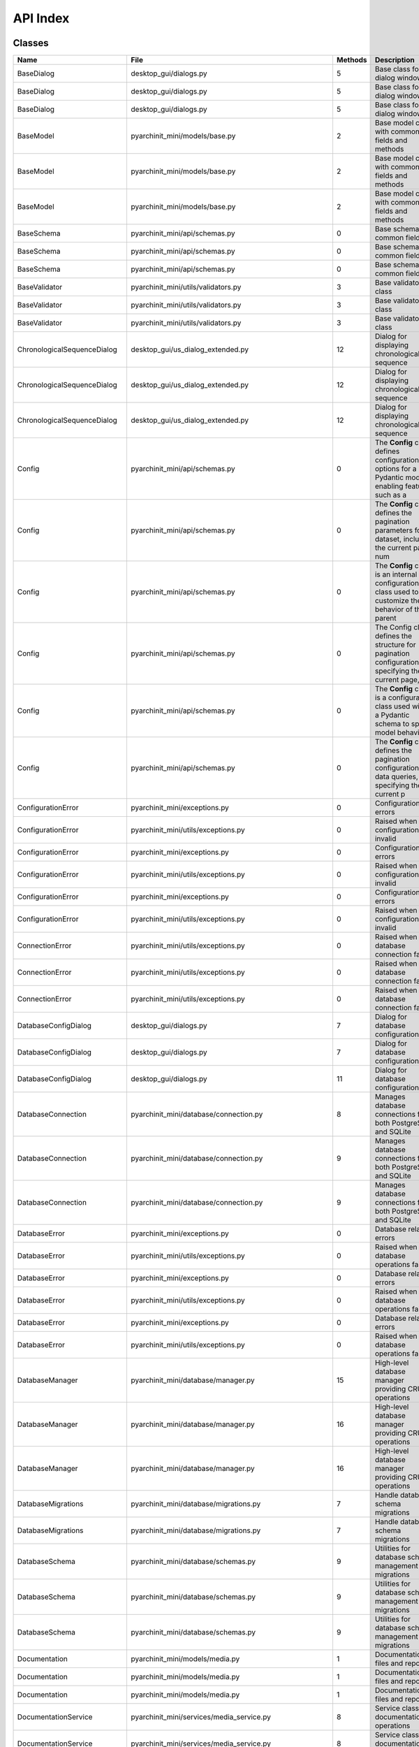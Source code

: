 API Index
=========

Classes
-------

.. list-table::
   :header-rows: 1
   :widths: 25 30 15 30

   * - Name
     - File
     - Methods
     - Description
   * - BaseDialog
     - desktop_gui/dialogs.py
     - 5
     - Base class for dialog windows
   * - BaseDialog
     - desktop_gui/dialogs.py
     - 5
     - Base class for dialog windows
   * - BaseDialog
     - desktop_gui/dialogs.py
     - 5
     - Base class for dialog windows
   * - BaseModel
     - pyarchinit_mini/models/base.py
     - 2
     - Base model class with common fields and methods
   * - BaseModel
     - pyarchinit_mini/models/base.py
     - 2
     - Base model class with common fields and methods
   * - BaseModel
     - pyarchinit_mini/models/base.py
     - 2
     - Base model class with common fields and methods
   * - BaseSchema
     - pyarchinit_mini/api/schemas.py
     - 0
     - Base schema with common fields
   * - BaseSchema
     - pyarchinit_mini/api/schemas.py
     - 0
     - Base schema with common fields
   * - BaseSchema
     - pyarchinit_mini/api/schemas.py
     - 0
     - Base schema with common fields
   * - BaseValidator
     - pyarchinit_mini/utils/validators.py
     - 3
     - Base validator class
   * - BaseValidator
     - pyarchinit_mini/utils/validators.py
     - 3
     - Base validator class
   * - BaseValidator
     - pyarchinit_mini/utils/validators.py
     - 3
     - Base validator class
   * - ChronologicalSequenceDialog
     - desktop_gui/us_dialog_extended.py
     - 12
     - Dialog for displaying chronological sequence
   * - ChronologicalSequenceDialog
     - desktop_gui/us_dialog_extended.py
     - 12
     - Dialog for displaying chronological sequence
   * - ChronologicalSequenceDialog
     - desktop_gui/us_dialog_extended.py
     - 12
     - Dialog for displaying chronological sequence
   * - Config
     - pyarchinit_mini/api/schemas.py
     - 0
     - The **Config** class defines configuration options for a Pydantic model, enabling features such as a
   * - Config
     - pyarchinit_mini/api/schemas.py
     - 0
     - The **Config** class defines the pagination parameters for a dataset, including the current page num
   * - Config
     - pyarchinit_mini/api/schemas.py
     - 0
     - The **Config** class is an internal configuration class used to customize the behavior of the parent
   * - Config
     - pyarchinit_mini/api/schemas.py
     - 0
     - The Config class defines the structure for pagination configuration, specifying the current page, pa
   * - Config
     - pyarchinit_mini/api/schemas.py
     - 0
     - The **Config** class is a configuration class used within a Pydantic schema to specify model behavio
   * - Config
     - pyarchinit_mini/api/schemas.py
     - 0
     - The **Config** class defines the pagination configuration for data queries, specifying the current p
   * - ConfigurationError
     - pyarchinit_mini/exceptions.py
     - 0
     - Configuration errors
   * - ConfigurationError
     - pyarchinit_mini/utils/exceptions.py
     - 0
     - Raised when configuration is invalid
   * - ConfigurationError
     - pyarchinit_mini/exceptions.py
     - 0
     - Configuration errors
   * - ConfigurationError
     - pyarchinit_mini/utils/exceptions.py
     - 0
     - Raised when configuration is invalid
   * - ConfigurationError
     - pyarchinit_mini/exceptions.py
     - 0
     - Configuration errors
   * - ConfigurationError
     - pyarchinit_mini/utils/exceptions.py
     - 0
     - Raised when configuration is invalid
   * - ConnectionError
     - pyarchinit_mini/utils/exceptions.py
     - 0
     - Raised when database connection fails
   * - ConnectionError
     - pyarchinit_mini/utils/exceptions.py
     - 0
     - Raised when database connection fails
   * - ConnectionError
     - pyarchinit_mini/utils/exceptions.py
     - 0
     - Raised when database connection fails
   * - DatabaseConfigDialog
     - desktop_gui/dialogs.py
     - 7
     - Dialog for database configuration
   * - DatabaseConfigDialog
     - desktop_gui/dialogs.py
     - 7
     - Dialog for database configuration
   * - DatabaseConfigDialog
     - desktop_gui/dialogs.py
     - 11
     - Dialog for database configuration
   * - DatabaseConnection
     - pyarchinit_mini/database/connection.py
     - 8
     - Manages database connections for both PostgreSQL and SQLite
   * - DatabaseConnection
     - pyarchinit_mini/database/connection.py
     - 9
     - Manages database connections for both PostgreSQL and SQLite
   * - DatabaseConnection
     - pyarchinit_mini/database/connection.py
     - 9
     - Manages database connections for both PostgreSQL and SQLite
   * - DatabaseError
     - pyarchinit_mini/exceptions.py
     - 0
     - Database related errors
   * - DatabaseError
     - pyarchinit_mini/utils/exceptions.py
     - 0
     - Raised when database operations fail
   * - DatabaseError
     - pyarchinit_mini/exceptions.py
     - 0
     - Database related errors
   * - DatabaseError
     - pyarchinit_mini/utils/exceptions.py
     - 0
     - Raised when database operations fail
   * - DatabaseError
     - pyarchinit_mini/exceptions.py
     - 0
     - Database related errors
   * - DatabaseError
     - pyarchinit_mini/utils/exceptions.py
     - 0
     - Raised when database operations fail
   * - DatabaseManager
     - pyarchinit_mini/database/manager.py
     - 15
     - High-level database manager providing CRUD operations
   * - DatabaseManager
     - pyarchinit_mini/database/manager.py
     - 16
     - High-level database manager providing CRUD operations
   * - DatabaseManager
     - pyarchinit_mini/database/manager.py
     - 16
     - High-level database manager providing CRUD operations
   * - DatabaseMigrations
     - pyarchinit_mini/database/migrations.py
     - 7
     - Handle database schema migrations
   * - DatabaseMigrations
     - pyarchinit_mini/database/migrations.py
     - 7
     - Handle database schema migrations
   * - DatabaseSchema
     - pyarchinit_mini/database/schemas.py
     - 9
     - Utilities for database schema management and migrations
   * - DatabaseSchema
     - pyarchinit_mini/database/schemas.py
     - 9
     - Utilities for database schema management and migrations
   * - DatabaseSchema
     - pyarchinit_mini/database/schemas.py
     - 9
     - Utilities for database schema management and migrations
   * - Documentation
     - pyarchinit_mini/models/media.py
     - 1
     - Documentation files and reports
   * - Documentation
     - pyarchinit_mini/models/media.py
     - 1
     - Documentation files and reports
   * - Documentation
     - pyarchinit_mini/models/media.py
     - 1
     - Documentation files and reports
   * - DocumentationService
     - pyarchinit_mini/services/media_service.py
     - 8
     - Service class for documentation operations
   * - DocumentationService
     - pyarchinit_mini/services/media_service.py
     - 8
     - Service class for documentation operations
   * - DocumentationService
     - pyarchinit_mini/services/media_service.py
     - 8
     - Service class for documentation operations
   * - DuplicateRecordError
     - pyarchinit_mini/utils/exceptions.py
     - 0
     - Raised when trying to create a duplicate record
   * - DuplicateRecordError
     - pyarchinit_mini/utils/exceptions.py
     - 0
     - Raised when trying to create a duplicate record
   * - DuplicateRecordError
     - pyarchinit_mini/utils/exceptions.py
     - 0
     - Raised when trying to create a duplicate record
   * - EnhancedHarrisMatrixVisualizer
     - pyarchinit_mini/harris_matrix/enhanced_visualizer.py
     - 6
     - Enhanced Harris Matrix visualizer using Graphviz for hierarchical orthogonal layout
   * - ExtendedInventarioDialog
     - desktop_gui/inventario_dialog_extended.py
     - 26
     - Extended Inventory Dialog with all fields from PyArchInit plugin
   * - ExtendedInventarioDialog
     - desktop_gui/inventario_dialog_extended.py
     - 26
     - Extended Inventory Dialog with all fields from PyArchInit plugin
   * - ExtendedInventarioDialog
     - desktop_gui/inventario_dialog_extended.py
     - 26
     - Extended Inventory Dialog with all fields from PyArchInit plugin
   * - ExtendedUSDialog
     - desktop_gui/us_dialog_extended.py
     - 36
     - Extended US dialog with multiple tabs for complete archaeological recording
   * - ExtendedUSDialog
     - desktop_gui/us_dialog_extended.py
     - 36
     - Extended US dialog with multiple tabs for complete archaeological recording
   * - ExtendedUSDialog
     - desktop_gui/us_dialog_extended.py
     - 36
     - Extended US dialog with multiple tabs for complete archaeological recording
   * - HarrisMatrix
     - pyarchinit_mini/models/harris_matrix.py
     - 1
     - Harris Matrix relationships between stratigraphic units
   * - HarrisMatrix
     - pyarchinit_mini/models/harris_matrix.py
     - 1
     - Harris Matrix relationships between stratigraphic units
   * - HarrisMatrix
     - pyarchinit_mini/models/harris_matrix.py
     - 1
     - Harris Matrix relationships between stratigraphic units
   * - HarrisMatrixDialog
     - desktop_gui/dialogs.py
     - 7
     - Dialog for generating and viewing Harris Matrix
   * - HarrisMatrixDialog
     - desktop_gui/dialogs.py
     - 7
     - Dialog for generating and viewing Harris Matrix
   * - HarrisMatrixDialog
     - desktop_gui/dialogs.py
     - 16
     - Dialog for generating and viewing Harris Matrix
   * - HarrisMatrixEditor
     - desktop_gui/harris_matrix_editor.py
     - 31
     - Advanced Harris Matrix editor with relationship management and validation
   * - HarrisMatrixEditor
     - desktop_gui/harris_matrix_editor.py
     - 31
     - Advanced Harris Matrix editor with relationship management and validation
   * - HarrisMatrixEditor
     - desktop_gui/harris_matrix_editor.py
     - 31
     - Advanced Harris Matrix editor with relationship management and validation
   * - HarrisMatrixGenerator
     - pyarchinit_mini/harris_matrix/matrix_generator.py
     - 5
     - Generates Harris Matrix from stratigraphic relationships
   * - HarrisMatrixGenerator
     - pyarchinit_mini/harris_matrix/matrix_generator.py
     - 5
     - Generates Harris Matrix from stratigraphic relationships
   * - HarrisMatrixGenerator
     - pyarchinit_mini/harris_matrix/matrix_generator.py
     - 5
     - Generates Harris Matrix from stratigraphic relationships
   * - InventarioBase
     - pyarchinit_mini/api/schemas.py
     - 1
     - Base inventory schema
   * - InventarioBase
     - pyarchinit_mini/api/schemas.py
     - 1
     - Base inventory schema
   * - InventarioBase
     - pyarchinit_mini/api/schemas.py
     - 1
     - Base inventory schema
   * - InventarioCreate
     - pyarchinit_mini/api/schemas.py
     - 0
     - Schema for creating inventory item
   * - InventarioCreate
     - pyarchinit_mini/api/schemas.py
     - 0
     - Schema for creating inventory item
   * - InventarioCreate
     - pyarchinit_mini/api/schemas.py
     - 0
     - Schema for creating inventory item
   * - InventarioDTO
     - pyarchinit_mini/dto/inventario_dto.py
     - 3
     - Data Transfer Object for Inventario (Material Inventory) data
   * - InventarioDTO
     - pyarchinit_mini/dto/inventario_dto.py
     - 3
     - Data Transfer Object for Inventario (Material Inventory) data
   * - InventarioDTO
     - pyarchinit_mini/dto/inventario_dto.py
     - 3
     - Data Transfer Object for Inventario (Material Inventory) data
   * - InventarioDialog
     - desktop_gui/dialogs.py
     - 4
     - Dialog for creating/editing inventory items
   * - InventarioDialog
     - desktop_gui/dialogs.py
     - 4
     - Dialog for creating/editing inventory items
   * - InventarioDialog
     - desktop_gui/dialogs.py
     - 4
     - Dialog for creating/editing inventory items
   * - InventarioForm
     - web_interface/app.py
     - 0
     - The `InventarioForm` class defines a structured web form for recording and managing inventory data o
   * - InventarioForm
     - web_interface/app.py
     - 0
     - The `InventarioForm` class defines a web form for managing archaeological inventory records using Fl
   * - InventarioForm
     - web_interface/app.py
     - 0
     - The `InventarioForm` class defines a Flask-WTF form for recording and managing archaeological invent
   * - InventarioMateriali
     - pyarchinit_mini/models/inventario_materiali.py
     - 3
     - Material inventory model
   * - InventarioMateriali
     - pyarchinit_mini/models/inventario_materiali.py
     - 3
     - Material inventory model
   * - InventarioMateriali
     - pyarchinit_mini/models/inventario_materiali.py
     - 3
     - Material inventory model
   * - InventarioResponse
     - pyarchinit_mini/api/schemas.py
     - 0
     - Schema for inventory response
   * - InventarioResponse
     - pyarchinit_mini/api/schemas.py
     - 0
     - Schema for inventory response
   * - InventarioResponse
     - pyarchinit_mini/api/schemas.py
     - 0
     - Schema for inventory response
   * - InventarioService
     - pyarchinit_mini/services/inventario_service.py
     - 14
     - Service class for inventory operations
   * - InventarioService
     - pyarchinit_mini/services/inventario_service.py
     - 16
     - Service class for inventory operations
   * - InventarioService
     - pyarchinit_mini/services/inventario_service.py
     - 16
     - Service class for inventory operations
   * - InventarioUpdate
     - pyarchinit_mini/api/schemas.py
     - 0
     - Schema for updating inventory item
   * - InventarioUpdate
     - pyarchinit_mini/api/schemas.py
     - 0
     - Schema for updating inventory item
   * - InventarioUpdate
     - pyarchinit_mini/api/schemas.py
     - 0
     - Schema for updating inventory item
   * - InventarioValidator
     - pyarchinit_mini/utils/validators.py
     - 1
     - Validator for Inventario Materiali model data
   * - InventarioValidator
     - pyarchinit_mini/utils/validators.py
     - 1
     - Validator for Inventario Materiali model data
   * - InventarioValidator
     - pyarchinit_mini/utils/validators.py
     - 1
     - Validator for Inventario Materiali model data
   * - MatrixVisualizer
     - pyarchinit_mini/harris_matrix/matrix_visualizer.py
     - 5
     - Visualizes Harris Matrix using different rendering methods
   * - MatrixVisualizer
     - pyarchinit_mini/harris_matrix/matrix_visualizer.py
     - 5
     - Visualizes Harris Matrix using different rendering methods
   * - MatrixVisualizer
     - pyarchinit_mini/harris_matrix/matrix_visualizer.py
     - 5
     - Visualizes Harris Matrix using different rendering methods
   * - Media
     - pyarchinit_mini/models/media.py
     - 3
     - Media files (images, documents, videos) linked to archaeological records
   * - Media
     - pyarchinit_mini/models/media.py
     - 3
     - Media files (images, documents, videos) linked to archaeological records
   * - Media
     - pyarchinit_mini/models/media.py
     - 3
     - Media files (images, documents, videos) linked to archaeological records
   * - MediaHandler
     - pyarchinit_mini/media_manager/media_handler.py
     - 7
     - Handles media file operations, storage, and organization
   * - MediaHandler
     - pyarchinit_mini/media_manager/media_handler.py
     - 7
     - Handles media file operations, storage, and organization
   * - MediaHandler
     - pyarchinit_mini/media_manager/media_handler.py
     - 7
     - Handles media file operations, storage, and organization
   * - MediaManagerDialog
     - desktop_gui/dialogs.py
     - 4
     - Dialog for media management
   * - MediaManagerDialog
     - desktop_gui/dialogs.py
     - 4
     - Dialog for media management
   * - MediaManagerDialog
     - desktop_gui/dialogs.py
     - 4
     - Dialog for media management
   * - MediaService
     - pyarchinit_mini/services/media_service.py
     - 17
     - Service class for media operations
   * - MediaService
     - pyarchinit_mini/services/media_service.py
     - 17
     - Service class for media operations
   * - MediaService
     - pyarchinit_mini/services/media_service.py
     - 17
     - Service class for media operations
   * - MediaThumb
     - pyarchinit_mini/models/media.py
     - 1
     - Thumbnails for media files
   * - MediaThumb
     - pyarchinit_mini/models/media.py
     - 1
     - Thumbnails for media files
   * - MediaThumb
     - pyarchinit_mini/models/media.py
     - 1
     - Thumbnails for media files
   * - MediaUploadForm
     - web_interface/app.py
     - 0
     - The `MediaUploadForm` class is a Flask-WTF form designed for uploading media files and associating t
   * - MediaUploadForm
     - web_interface/app.py
     - 0
     - The `MediaUploadForm` class is a Flask-WTF form designed to facilitate the upload of media files ass
   * - MediaUploadForm
     - web_interface/app.py
     - 0
     - The `MediaUploadForm` class defines a Flask-WTF form used for uploading media files associated with 
   * - PDFExportDialog
     - desktop_gui/dialogs.py
     - 4
     - Dialog for PDF export
   * - PDFExportDialog
     - desktop_gui/dialogs.py
     - 4
     - Dialog for PDF export
   * - PDFExportDialog
     - desktop_gui/dialogs.py
     - 4
     - Dialog for PDF export
   * - PDFGenerator
     - pyarchinit_mini/pdf_export/pdf_generator.py
     - 3
     - Generate PDF reports for archaeological data
   * - PDFGenerator
     - pyarchinit_mini/pdf_export/pdf_generator.py
     - 5
     - Generate PDF reports for archaeological data
   * - PDFGenerator
     - pyarchinit_mini/pdf_export/pdf_generator.py
     - 5
     - Generate PDF reports for archaeological data
   * - PaginatedResponse
     - pyarchinit_mini/api/schemas.py
     - 0
     - Paginated response wrapper
   * - PaginatedResponse
     - pyarchinit_mini/api/schemas.py
     - 0
     - Paginated response wrapper
   * - PaginatedResponse
     - pyarchinit_mini/api/schemas.py
     - 0
     - Paginated response wrapper
   * - PaginationParams
     - pyarchinit_mini/api/schemas.py
     - 0
     - Pagination parameters
   * - PaginationParams
     - pyarchinit_mini/api/schemas.py
     - 0
     - Pagination parameters
   * - PaginationParams
     - pyarchinit_mini/api/schemas.py
     - 0
     - Pagination parameters
   * - Period
     - pyarchinit_mini/models/harris_matrix.py
     - 1
     - Archaeological periods and phases
   * - Period
     - pyarchinit_mini/models/harris_matrix.py
     - 1
     - Archaeological periods and phases
   * - Period
     - pyarchinit_mini/models/harris_matrix.py
     - 1
     - Archaeological periods and phases
   * - PeriodizationDialog
     - desktop_gui/us_dialog_extended.py
     - 8
     - Dialog for detailed periodization management
   * - PeriodizationDialog
     - desktop_gui/us_dialog_extended.py
     - 8
     - Dialog for detailed periodization management
   * - PeriodizationDialog
     - desktop_gui/us_dialog_extended.py
     - 8
     - Dialog for detailed periodization management
   * - Periodizzazione
     - pyarchinit_mini/models/harris_matrix.py
     - 2
     - Periodization assignments for archaeological contexts
   * - Periodizzazione
     - pyarchinit_mini/models/harris_matrix.py
     - 2
     - Periodization assignments for archaeological contexts
   * - Periodizzazione
     - pyarchinit_mini/models/harris_matrix.py
     - 2
     - Periodization assignments for archaeological contexts
   * - PeriodizzazioneService
     - pyarchinit_mini/services/periodizzazione_service.py
     - 20
     - Service class for periodization operations
   * - PeriodizzazioneService
     - pyarchinit_mini/services/periodizzazione_service.py
     - 20
     - Service class for periodization operations
   * - PeriodizzazioneService
     - pyarchinit_mini/services/periodizzazione_service.py
     - 20
     - Service class for periodization operations
   * - PermissionError
     - pyarchinit_mini/utils/exceptions.py
     - 0
     - Raised when user lacks required permissions
   * - PermissionError
     - pyarchinit_mini/utils/exceptions.py
     - 0
     - Raised when user lacks required permissions
   * - PermissionError
     - pyarchinit_mini/utils/exceptions.py
     - 0
     - Raised when user lacks required permissions
   * - PostgreSQLInstaller
     - pyarchinit_mini/database/postgres_installer.py
     - 9
     - Manages PostgreSQL installation on different platforms
   * - PostgreSQLInstaller
     - pyarchinit_mini/database/postgres_installer.py
     - 9
     - Manages PostgreSQL installation on different platforms
   * - PostgreSQLInstaller
     - pyarchinit_mini/database/postgres_installer.py
     - 9
     - Manages PostgreSQL installation on different platforms
   * - PostgreSQLInstallerDialog
     - desktop_gui/postgres_installer_dialog.py
     - 11
     - Dialog for PostgreSQL installation and setup
   * - PostgreSQLInstallerDialog
     - desktop_gui/postgres_installer_dialog.py
     - 11
     - Dialog for PostgreSQL installation and setup
   * - PostgreSQLInstallerDialog
     - desktop_gui/postgres_installer_dialog.py
     - 11
     - Dialog for PostgreSQL installation and setup
   * - PyArchInitCLI
     - cli_interface/cli_app.py
     - 14
     - Interactive CLI for PyArchInit-Mini
   * - PyArchInitCLI
     - cli_interface/cli_app.py
     - 14
     - Interactive CLI for PyArchInit-Mini
   * - PyArchInitCLI
     - cli_interface/cli_app.py
     - 14
     - Interactive CLI for PyArchInit-Mini
   * - PyArchInitError
     - pyarchinit_mini/exceptions.py
     - 0
     - Base exception for PyArchInit-Mini
   * - PyArchInitError
     - pyarchinit_mini/exceptions.py
     - 0
     - Base exception for PyArchInit-Mini
   * - PyArchInitError
     - pyarchinit_mini/exceptions.py
     - 0
     - Base exception for PyArchInit-Mini
   * - PyArchInitGUI
     - desktop_gui/main_window.py
     - 49
     - Main GUI application for PyArchInit-Mini
   * - PyArchInitGUI
     - desktop_gui/main_window.py
     - 49
     - Main GUI application for PyArchInit-Mini
   * - PyArchInitGUI
     - desktop_gui/main_window.py
     - 53
     - Main GUI application for PyArchInit-Mini
   * - PyArchInitInventoryTemplate
     - pyarchinit_mini/pdf_export/pyarchinit_inventory_template.py
     - 4
     - Authentic PyArchInit inventory template following the original design
   * - PyArchInitMatrixVisualizer
     - pyarchinit_mini/harris_matrix/pyarchinit_visualizer.py
     - 3
     - Harris Matrix visualizer that replicates PyArchInit plugin behavior
   * - PyArchInitMiniError
     - pyarchinit_mini/utils/exceptions.py
     - 0
     - Base exception class for PyArchInit-Mini
   * - PyArchInitMiniError
     - pyarchinit_mini/utils/exceptions.py
     - 0
     - Base exception class for PyArchInit-Mini
   * - PyArchInitMiniError
     - pyarchinit_mini/utils/exceptions.py
     - 0
     - Base exception class for PyArchInit-Mini
   * - RecordNotFoundError
     - pyarchinit_mini/utils/exceptions.py
     - 0
     - Raised when a requested record is not found
   * - RecordNotFoundError
     - pyarchinit_mini/database/manager.py
     - 0
     - Record not found error
   * - RecordNotFoundError
     - pyarchinit_mini/utils/exceptions.py
     - 0
     - Raised when a requested record is not found
   * - RecordNotFoundError
     - pyarchinit_mini/database/manager.py
     - 0
     - Record not found error
   * - RecordNotFoundError
     - pyarchinit_mini/utils/exceptions.py
     - 0
     - Raised when a requested record is not found
   * - RelationshipDialog
     - desktop_gui/us_dialog_extended.py
     - 4
     - Simple dialog for adding stratigraphic relationships
   * - RelationshipDialog
     - desktop_gui/us_dialog_extended.py
     - 4
     - Simple dialog for adding stratigraphic relationships
   * - RelationshipDialog
     - desktop_gui/us_dialog_extended.py
     - 4
     - Simple dialog for adding stratigraphic relationships
   * - SampleDataGenerator
     - scripts/populate_sample_data.py
     - 9
     - Generator for archaeological sample data
   * - SampleDataGenerator
     - scripts/populate_sample_data.py
     - 9
     - Generator for archaeological sample data
   * - ServiceError
     - pyarchinit_mini/exceptions.py
     - 0
     - Service layer errors
   * - ServiceError
     - pyarchinit_mini/exceptions.py
     - 0
     - Service layer errors
   * - ServiceError
     - pyarchinit_mini/exceptions.py
     - 0
     - Service layer errors
   * - Site
     - pyarchinit_mini/models/site.py
     - 2
     - Archaeological site model
   * - Site
     - pyarchinit_mini/models/site.py
     - 2
     - Archaeological site model
   * - Site
     - pyarchinit_mini/models/site.py
     - 2
     - Archaeological site model
   * - SiteBase
     - pyarchinit_mini/api/schemas.py
     - 0
     - Base site schema
   * - SiteBase
     - pyarchinit_mini/api/schemas.py
     - 0
     - Base site schema
   * - SiteBase
     - pyarchinit_mini/api/schemas.py
     - 0
     - Base site schema
   * - SiteCreate
     - pyarchinit_mini/api/schemas.py
     - 0
     - Schema for creating a site
   * - SiteCreate
     - pyarchinit_mini/api/schemas.py
     - 0
     - Schema for creating a site
   * - SiteCreate
     - pyarchinit_mini/api/schemas.py
     - 0
     - Schema for creating a site
   * - SiteDTO
     - pyarchinit_mini/dto/site_dto.py
     - 3
     - Data Transfer Object for Site data
   * - SiteDTO
     - pyarchinit_mini/dto/site_dto.py
     - 3
     - Data Transfer Object for Site data
   * - SiteDTO
     - pyarchinit_mini/dto/site_dto.py
     - 3
     - Data Transfer Object for Site data
   * - SiteDialog
     - desktop_gui/dialogs.py
     - 16
     - Dialog for creating/editing sites with media support
   * - SiteDialog
     - desktop_gui/dialogs.py
     - 16
     - Dialog for creating/editing sites with media support
   * - SiteDialog
     - desktop_gui/dialogs.py
     - 16
     - Dialog for creating/editing sites with media support
   * - SiteForm
     - web_interface/app.py
     - 0
     - The `SiteForm` class is a Flask-WTF form used to collect and validate information about archaeologic
   * - SiteForm
     - web_interface/app.py
     - 0
     - The **SiteForm** class is a Flask-WTF form used to collect and validate information about archaeolog
   * - SiteForm
     - web_interface/app.py
     - 0
     - The `SiteForm` class is a Flask-WTF form designed for collecting and validating archaeological site 
   * - SiteResponse
     - pyarchinit_mini/api/schemas.py
     - 0
     - Schema for site response
   * - SiteResponse
     - pyarchinit_mini/api/schemas.py
     - 0
     - Schema for site response
   * - SiteResponse
     - pyarchinit_mini/api/schemas.py
     - 0
     - Schema for site response
   * - SiteService
     - pyarchinit_mini/services/site_service.py
     - 14
     - Service class for site operations
   * - SiteService
     - pyarchinit_mini/services/site_service.py
     - 18
     - Service class for site operations
   * - SiteService
     - pyarchinit_mini/services/site_service.py
     - 18
     - Service class for site operations
   * - SiteUpdate
     - pyarchinit_mini/api/schemas.py
     - 0
     - Schema for updating a site
   * - SiteUpdate
     - pyarchinit_mini/api/schemas.py
     - 0
     - Schema for updating a site
   * - SiteUpdate
     - pyarchinit_mini/api/schemas.py
     - 0
     - Schema for updating a site
   * - SiteValidator
     - pyarchinit_mini/utils/validators.py
     - 1
     - Validator for Site model data
   * - SiteValidator
     - pyarchinit_mini/utils/validators.py
     - 1
     - Validator for Site model data
   * - SiteValidator
     - pyarchinit_mini/utils/validators.py
     - 1
     - Validator for Site model data
   * - StatisticsDialog
     - desktop_gui/dialogs.py
     - 3
     - Dialog for viewing statistics
   * - StatisticsDialog
     - desktop_gui/dialogs.py
     - 3
     - Dialog for viewing statistics
   * - StatisticsDialog
     - desktop_gui/dialogs.py
     - 3
     - Dialog for viewing statistics
   * - ThesaurusCategory
     - pyarchinit_mini/models/thesaurus.py
     - 1
     - Categories for organizing thesaurus entries
   * - ThesaurusCategory
     - pyarchinit_mini/models/thesaurus.py
     - 1
     - Categories for organizing thesaurus entries
   * - ThesaurusCategory
     - pyarchinit_mini/models/thesaurus.py
     - 1
     - Categories for organizing thesaurus entries
   * - ThesaurusDialog
     - desktop_gui/thesaurus_dialog.py
     - 17
     - Dialog for managing thesaurus and controlled vocabularies
   * - ThesaurusDialog
     - desktop_gui/thesaurus_dialog.py
     - 17
     - Dialog for managing thesaurus and controlled vocabularies
   * - ThesaurusDialog
     - desktop_gui/thesaurus_dialog.py
     - 17
     - Dialog for managing thesaurus and controlled vocabularies
   * - ThesaurusField
     - pyarchinit_mini/models/thesaurus.py
     - 2
     - Field-specific thesaurus entries
   * - ThesaurusField
     - pyarchinit_mini/models/thesaurus.py
     - 2
     - Field-specific thesaurus entries
   * - ThesaurusField
     - pyarchinit_mini/models/thesaurus.py
     - 2
     - Field-specific thesaurus entries
   * - ThesaurusService
     - pyarchinit_mini/services/thesaurus_service.py
     - 8
     - Service for managing thesaurus and controlled vocabularies
   * - ThesaurusService
     - pyarchinit_mini/services/thesaurus_service.py
     - 8
     - Service for managing thesaurus and controlled vocabularies
   * - ThesaurusService
     - pyarchinit_mini/services/thesaurus_service.py
     - 8
     - Service for managing thesaurus and controlled vocabularies
   * - ThesaurusSigle
     - pyarchinit_mini/models/thesaurus.py
     - 2
     - Thesaurus for controlled vocabularies and abbreviations
   * - ThesaurusSigle
     - pyarchinit_mini/models/thesaurus.py
     - 2
     - Thesaurus for controlled vocabularies and abbreviations
   * - ThesaurusSigle
     - pyarchinit_mini/models/thesaurus.py
     - 2
     - Thesaurus for controlled vocabularies and abbreviations
   * - US
     - pyarchinit_mini/models/us.py
     - 3
     - Stratigraphic Unit model
   * - US
     - pyarchinit_mini/models/us.py
     - 3
     - Stratigraphic Unit model
   * - US
     - pyarchinit_mini/models/us.py
     - 3
     - Stratigraphic Unit model
   * - USBase
     - pyarchinit_mini/api/schemas.py
     - 0
     - Base US schema
   * - USBase
     - pyarchinit_mini/api/schemas.py
     - 0
     - Base US schema
   * - USBase
     - pyarchinit_mini/api/schemas.py
     - 0
     - Base US schema
   * - USCreate
     - pyarchinit_mini/api/schemas.py
     - 0
     - Schema for creating a US
   * - USCreate
     - pyarchinit_mini/api/schemas.py
     - 0
     - Schema for creating a US
   * - USCreate
     - pyarchinit_mini/api/schemas.py
     - 0
     - Schema for creating a US
   * - USDTO
     - pyarchinit_mini/dto/us_dto.py
     - 3
     - Data Transfer Object for US (Stratigraphic Unit) data
   * - USDTO
     - pyarchinit_mini/dto/us_dto.py
     - 3
     - Data Transfer Object for US (Stratigraphic Unit) data
   * - USDTO
     - pyarchinit_mini/dto/us_dto.py
     - 3
     - Data Transfer Object for US (Stratigraphic Unit) data
   * - USDialog
     - desktop_gui/dialogs.py
     - 4
     - Dialog for creating/editing US
   * - USDialog
     - desktop_gui/dialogs.py
     - 4
     - Dialog for creating/editing US
   * - USDialog
     - desktop_gui/dialogs.py
     - 4
     - Dialog for creating/editing US
   * - USForm
     - web_interface/app.py
     - 0
     - The **USForm** class defines a structured web form for recording and managing archaeological stratig
   * - USForm
     - web_interface/app.py
     - 0
     - The `USForm` class is a Flask-WTF form designed for recording and managing archaeological stratigrap
   * - USForm
     - web_interface/app.py
     - 0
     - The **USForm** class is a Flask-WTF form designed for the input and management of archaeological str
   * - USRelationships
     - pyarchinit_mini/models/harris_matrix.py
     - 1
     - Detailed stratigraphic relationships between US
   * - USRelationships
     - pyarchinit_mini/models/harris_matrix.py
     - 1
     - Detailed stratigraphic relationships between US
   * - USRelationships
     - pyarchinit_mini/models/harris_matrix.py
     - 1
     - Detailed stratigraphic relationships between US
   * - USResponse
     - pyarchinit_mini/api/schemas.py
     - 0
     - Schema for US response
   * - USResponse
     - pyarchinit_mini/api/schemas.py
     - 0
     - Schema for US response
   * - USResponse
     - pyarchinit_mini/api/schemas.py
     - 0
     - Schema for US response
   * - USService
     - pyarchinit_mini/services/us_service.py
     - 13
     - Service class for US operations
   * - USService
     - pyarchinit_mini/services/us_service.py
     - 14
     - Service class for US operations
   * - USService
     - pyarchinit_mini/services/us_service.py
     - 14
     - Service class for US operations
   * - USUpdate
     - pyarchinit_mini/api/schemas.py
     - 0
     - Schema for updating a US
   * - USUpdate
     - pyarchinit_mini/api/schemas.py
     - 0
     - Schema for updating a US
   * - USUpdate
     - pyarchinit_mini/api/schemas.py
     - 0
     - Schema for updating a US
   * - USValidator
     - pyarchinit_mini/utils/validators.py
     - 1
     - Validator for US (Stratigraphic Unit) model data
   * - USValidator
     - pyarchinit_mini/utils/validators.py
     - 1
     - Validator for US (Stratigraphic Unit) model data
   * - USValidator
     - pyarchinit_mini/utils/validators.py
     - 1
     - Validator for US (Stratigraphic Unit) model data
   * - ValidationError
     - pyarchinit_mini/exceptions.py
     - 0
     - Data validation errors
   * - ValidationError
     - pyarchinit_mini/utils/exceptions.py
     - 1
     - Raised when data validation fails
   * - ValidationError
     - pyarchinit_mini/exceptions.py
     - 0
     - Data validation errors
   * - ValidationError
     - pyarchinit_mini/utils/exceptions.py
     - 1
     - Raised when data validation fails
   * - ValidationError
     - pyarchinit_mini/exceptions.py
     - 0
     - Data validation errors
   * - ValidationError
     - pyarchinit_mini/utils/exceptions.py
     - 1
     - Raised when data validation fails

Functions
---------

.. list-table::
   :header-rows: 1
   :widths: 30 30 20 20

   * - Name
     - File
     - Parameters
     - Returns
   * - api_sites
     - web_interface/app.py
     - 0
     - None
   * - api_sites
     - web_interface/app.py
     - 0
     - None
   * - api_sites
     - web_interface/app.py
     - 0
     - None
   * - check_dependencies
     - desktop_gui/gui_app.py
     - 0
     - None
   * - check_dependencies
     - desktop_gui/gui_app.py
     - 0
     - None
   * - check_dependencies
     - desktop_gui/gui_app.py
     - 0
     - None
   * - close_database
     - pyarchinit_mini/api/dependencies.py
     - 0
     - None
   * - close_database
     - pyarchinit_mini/api/dependencies.py
     - 0
     - None
   * - close_database
     - pyarchinit_mini/api/dependencies.py
     - 0
     - None
   * - create_app
     - web_interface/app.py
     - 0
     - None
   * - create_app
     - pyarchinit_mini/api/__init__.py
     - 1
     - FastAPI
   * - create_app
     - web_interface/app.py
     - 0
     - None
   * - create_app
     - pyarchinit_mini/api/__init__.py
     - 1
     - FastAPI
   * - create_app
     - web_interface/app.py
     - 0
     - None
   * - create_app
     - pyarchinit_mini/api/__init__.py
     - 1
     - FastAPI
   * - create_inventario
     - web_interface/app.py
     - 0
     - None
   * - create_inventario
     - web_interface/app.py
     - 0
     - None
   * - create_inventario
     - web_interface/app.py
     - 0
     - None
   * - create_inventario_item
     - pyarchinit_mini/api/inventario.py
     - 2
     - None
   * - create_inventario_item
     - pyarchinit_mini/api/inventario.py
     - 2
     - None
   * - create_inventario_item
     - pyarchinit_mini/api/inventario.py
     - 2
     - None
   * - create_sample_data
     - examples/interface_demo.py
     - 0
     - None
   * - create_sample_data
     - examples/interface_demo.py
     - 0
     - None
   * - create_sample_data
     - scripts/populate_simple_data.py
     - 1
     - None
   * - create_sample_data
     - examples/interface_demo.py
     - 0
     - None
   * - create_sample_data
     - scripts/populate_simple_data.py
     - 1
     - None
   * - create_site
     - web_interface/app.py
     - 0
     - None
   * - create_site
     - pyarchinit_mini/api/site.py
     - 2
     - None
   * - create_site
     - web_interface/app.py
     - 0
     - None
   * - create_site
     - pyarchinit_mini/api/site.py
     - 2
     - None
   * - create_site
     - web_interface/app.py
     - 0
     - None
   * - create_site
     - pyarchinit_mini/api/site.py
     - 2
     - None
   * - create_us
     - web_interface/app.py
     - 0
     - None
   * - create_us
     - pyarchinit_mini/api/us.py
     - 2
     - None
   * - create_us
     - web_interface/app.py
     - 0
     - None
   * - create_us
     - pyarchinit_mini/api/us.py
     - 2
     - None
   * - create_us
     - web_interface/app.py
     - 0
     - None
   * - create_us
     - pyarchinit_mini/api/us.py
     - 2
     - None
   * - delete_inventario_item
     - pyarchinit_mini/api/inventario.py
     - 2
     - None
   * - delete_inventario_item
     - pyarchinit_mini/api/inventario.py
     - 2
     - None
   * - delete_inventario_item
     - pyarchinit_mini/api/inventario.py
     - 2
     - None
   * - delete_site
     - pyarchinit_mini/api/site.py
     - 2
     - None
   * - delete_site
     - pyarchinit_mini/api/site.py
     - 2
     - None
   * - delete_site
     - pyarchinit_mini/api/site.py
     - 2
     - None
   * - delete_us
     - pyarchinit_mini/api/us.py
     - 2
     - None
   * - delete_us
     - pyarchinit_mini/api/us.py
     - 2
     - None
   * - delete_us
     - pyarchinit_mini/api/us.py
     - 2
     - None
   * - demo_api_server
     - examples/interface_demo.py
     - 0
     - None
   * - demo_api_server
     - examples/interface_demo.py
     - 0
     - None
   * - demo_api_server
     - examples/interface_demo.py
     - 0
     - None
   * - demo_cli_interface
     - examples/interface_demo.py
     - 0
     - None
   * - demo_cli_interface
     - examples/interface_demo.py
     - 0
     - None
   * - demo_cli_interface
     - examples/interface_demo.py
     - 0
     - None
   * - demo_desktop_gui
     - examples/interface_demo.py
     - 0
     - None
   * - demo_desktop_gui
     - examples/interface_demo.py
     - 0
     - None
   * - demo_desktop_gui
     - examples/interface_demo.py
     - 0
     - None
   * - demo_python_library
     - examples/interface_demo.py
     - 0
     - None
   * - demo_python_library
     - examples/interface_demo.py
     - 0
     - None
   * - demo_python_library
     - examples/interface_demo.py
     - 0
     - None
   * - demo_web_interface
     - examples/interface_demo.py
     - 0
     - None
   * - demo_web_interface
     - examples/interface_demo.py
     - 0
     - None
   * - demo_web_interface
     - examples/interface_demo.py
     - 0
     - None
   * - export_site_pdf
     - web_interface/app.py
     - 1
     - None
   * - export_site_pdf
     - web_interface/app.py
     - 1
     - None
   * - export_site_pdf
     - web_interface/app.py
     - 1
     - None
   * - get_attr
     - desktop_gui/dialogs.py
     - 3
     - None
   * - get_attr
     - desktop_gui/dialogs.py
     - 3
     - None
   * - get_countries
     - pyarchinit_mini/api/site.py
     - 1
     - None
   * - get_countries
     - pyarchinit_mini/api/site.py
     - 1
     - None
   * - get_countries
     - pyarchinit_mini/api/site.py
     - 1
     - None
   * - get_database_connection
     - pyarchinit_mini/api/dependencies.py
     - 0
     - DatabaseConnection
   * - get_database_connection
     - pyarchinit_mini/api/dependencies.py
     - 0
     - DatabaseConnection
   * - get_database_connection
     - pyarchinit_mini/api/dependencies.py
     - 0
     - DatabaseConnection
   * - get_database_manager
     - pyarchinit_mini/api/dependencies.py
     - 1
     - DatabaseManager
   * - get_database_manager
     - pyarchinit_mini/api/dependencies.py
     - 1
     - DatabaseManager
   * - get_database_manager
     - pyarchinit_mini/api/dependencies.py
     - 1
     - DatabaseManager
   * - get_inventario_item
     - pyarchinit_mini/api/inventario.py
     - 2
     - None
   * - get_inventario_item
     - pyarchinit_mini/api/inventario.py
     - 2
     - None
   * - get_inventario_item
     - pyarchinit_mini/api/inventario.py
     - 2
     - None
   * - get_inventario_list
     - pyarchinit_mini/api/inventario.py
     - 5
     - None
   * - get_inventario_list
     - pyarchinit_mini/api/inventario.py
     - 5
     - None
   * - get_inventario_list
     - pyarchinit_mini/api/inventario.py
     - 5
     - None
   * - get_inventario_service
     - pyarchinit_mini/api/dependencies.py
     - 1
     - InventarioService
   * - get_inventario_service
     - pyarchinit_mini/api/dependencies.py
     - 1
     - InventarioService
   * - get_inventario_service
     - pyarchinit_mini/api/dependencies.py
     - 1
     - InventarioService
   * - get_municipalities
     - pyarchinit_mini/api/site.py
     - 3
     - None
   * - get_municipalities
     - pyarchinit_mini/api/site.py
     - 3
     - None
   * - get_municipalities
     - pyarchinit_mini/api/site.py
     - 3
     - None
   * - get_regions
     - pyarchinit_mini/api/site.py
     - 2
     - None
   * - get_regions
     - pyarchinit_mini/api/site.py
     - 2
     - None
   * - get_regions
     - pyarchinit_mini/api/site.py
     - 2
     - None
   * - get_site
     - pyarchinit_mini/api/site.py
     - 2
     - None
   * - get_site
     - pyarchinit_mini/api/site.py
     - 2
     - None
   * - get_site
     - pyarchinit_mini/api/site.py
     - 2
     - None
   * - get_site_by_name
     - pyarchinit_mini/api/site.py
     - 2
     - None
   * - get_site_by_name
     - pyarchinit_mini/api/site.py
     - 2
     - None
   * - get_site_by_name
     - pyarchinit_mini/api/site.py
     - 2
     - None
   * - get_site_service
     - pyarchinit_mini/api/dependencies.py
     - 1
     - SiteService
   * - get_site_service
     - pyarchinit_mini/api/dependencies.py
     - 1
     - SiteService
   * - get_site_service
     - pyarchinit_mini/api/dependencies.py
     - 1
     - SiteService
   * - get_site_stats
     - pyarchinit_mini/api/site.py
     - 2
     - None
   * - get_site_stats
     - pyarchinit_mini/api/site.py
     - 2
     - None
   * - get_site_stats
     - pyarchinit_mini/api/site.py
     - 2
     - None
   * - get_sites
     - pyarchinit_mini/api/site.py
     - 7
     - None
   * - get_sites
     - pyarchinit_mini/api/site.py
     - 7
     - None
   * - get_sites
     - pyarchinit_mini/api/site.py
     - 7
     - None
   * - get_us
     - pyarchinit_mini/api/us.py
     - 2
     - None
   * - get_us
     - pyarchinit_mini/api/us.py
     - 2
     - None
   * - get_us
     - pyarchinit_mini/api/us.py
     - 2
     - None
   * - get_us_list
     - pyarchinit_mini/api/us.py
     - 5
     - None
   * - get_us_list
     - pyarchinit_mini/api/us.py
     - 5
     - None
   * - get_us_list
     - pyarchinit_mini/api/us.py
     - 5
     - None
   * - get_us_service
     - pyarchinit_mini/api/dependencies.py
     - 1
     - USService
   * - get_us_service
     - pyarchinit_mini/api/dependencies.py
     - 1
     - USService
   * - get_us_service
     - pyarchinit_mini/api/dependencies.py
     - 1
     - USService
   * - harris_matrix
     - web_interface/app.py
     - 1
     - None
   * - harris_matrix
     - web_interface/app.py
     - 1
     - None
   * - harris_matrix
     - web_interface/app.py
     - 1
     - None
   * - health_check
     - pyarchinit_mini/api/__init__.py
     - 0
     - None
   * - health_check
     - pyarchinit_mini/api/__init__.py
     - 0
     - None
   * - health_check
     - pyarchinit_mini/api/__init__.py
     - 0
     - None
   * - index
     - web_interface/app.py
     - 0
     - None
   * - index
     - web_interface/app.py
     - 0
     - None
   * - index
     - web_interface/app.py
     - 0
     - None
   * - init_database
     - pyarchinit_mini/api/dependencies.py
     - 1
     - None
   * - init_database
     - pyarchinit_mini/api/dependencies.py
     - 1
     - None
   * - init_database
     - pyarchinit_mini/api/dependencies.py
     - 1
     - None
   * - inventario_list
     - web_interface/app.py
     - 0
     - None
   * - inventario_list
     - web_interface/app.py
     - 0
     - None
   * - inventario_list
     - web_interface/app.py
     - 0
     - None
   * - load_sample_database
     - scripts/load_sample_as_main.py
     - 0
     - None
   * - load_sample_database
     - scripts/load_sample_as_main.py
     - 0
     - None
   * - main
     - run_gui.py
     - 0
     - None
   * - main
     - example_usage.py
     - 0
     - None
   * - main
     - main.py
     - 0
     - None
   * - main
     - desktop_gui/gui_app.py
     - 0
     - None
   * - main
     - cli_interface/cli_app.py
     - 2
     - None
   * - main
     - examples/interface_demo.py
     - 0
     - None
   * - main
     - run_gui.py
     - 0
     - None
   * - main
     - launch_with_sample_data.py
     - 0
     - None
   * - main
     - example_usage.py
     - 0
     - None
   * - main
     - migrate_database.py
     - 0
     - None
   * - main
     - main.py
     - 0
     - None
   * - main
     - desktop_gui/gui_app.py
     - 0
     - None
   * - main
     - cli_interface/cli_app.py
     - 2
     - None
   * - main
     - examples/interface_demo.py
     - 0
     - None
   * - main
     - scripts/populate_sample_data.py
     - 0
     - None
   * - main
     - example_usage.py
     - 0
     - None
   * - main
     - launch_with_sample_data.py
     - 0
     - None
   * - main
     - main.py
     - 0
     - None
   * - main
     - migrate_database.py
     - 0
     - None
   * - main
     - run_gui.py
     - 0
     - None
   * - main
     - desktop_gui/gui_app.py
     - 0
     - None
   * - main
     - cli_interface/cli_app.py
     - 2
     - None
   * - main
     - examples/interface_demo.py
     - 0
     - None
   * - main
     - scripts/populate_sample_data.py
     - 0
     - None
   * - on_postgres_installed
     - desktop_gui/main_window.py
     - 1
     - None
   * - on_postgres_installed
     - desktop_gui/main_window.py
     - 1
     - None
   * - on_postgres_installed
     - desktop_gui/main_window.py
     - 1
     - None
   * - print_banner
     - examples/interface_demo.py
     - 1
     - None
   * - print_banner
     - examples/interface_demo.py
     - 1
     - None
   * - print_banner
     - examples/interface_demo.py
     - 1
     - None
   * - root
     - pyarchinit_mini/api/__init__.py
     - 0
     - None
   * - root
     - pyarchinit_mini/api/__init__.py
     - 0
     - None
   * - root
     - pyarchinit_mini/api/__init__.py
     - 0
     - None
   * - run_api
     - launch_with_sample_data.py
     - 0
     - None
   * - run_api
     - launch_with_sample_data.py
     - 0
     - None
   * - safe_str
     - pyarchinit_mini/pdf_export/pdf_generator.py
     - 1
     - None
   * - safe_str
     - pyarchinit_mini/pdf_export/pdf_generator.py
     - 1
     - None
   * - safe_str
     - pyarchinit_mini/pdf_export/pyarchinit_inventory_template.py
     - 1
     - None
   * - safe_str
     - pyarchinit_mini/pdf_export/pdf_generator.py
     - 1
     - None
   * - save_changes
     - desktop_gui/harris_matrix_editor.py
     - 0
     - None
   * - set_sqlite_pragma
     - pyarchinit_mini/database/connection.py
     - 2
     - None
   * - set_sqlite_pragma
     - pyarchinit_mini/database/connection.py
     - 2
     - None
   * - sites_list
     - web_interface/app.py
     - 0
     - None
   * - sites_list
     - web_interface/app.py
     - 0
     - None
   * - sites_list
     - web_interface/app.py
     - 0
     - None
   * - update_inventario_item
     - pyarchinit_mini/api/inventario.py
     - 3
     - None
   * - update_inventario_item
     - pyarchinit_mini/api/inventario.py
     - 3
     - None
   * - update_inventario_item
     - pyarchinit_mini/api/inventario.py
     - 3
     - None
   * - update_site
     - pyarchinit_mini/api/site.py
     - 3
     - None
   * - update_site
     - pyarchinit_mini/api/site.py
     - 3
     - None
   * - update_site
     - pyarchinit_mini/api/site.py
     - 3
     - None
   * - update_us
     - pyarchinit_mini/api/us.py
     - 3
     - None
   * - update_us
     - pyarchinit_mini/api/us.py
     - 3
     - None
   * - update_us
     - pyarchinit_mini/api/us.py
     - 3
     - None
   * - upload_media
     - web_interface/app.py
     - 0
     - None
   * - upload_media
     - web_interface/app.py
     - 0
     - None
   * - upload_media
     - web_interface/app.py
     - 0
     - None
   * - us_list
     - web_interface/app.py
     - 0
     - None
   * - us_list
     - web_interface/app.py
     - 0
     - None
   * - us_list
     - web_interface/app.py
     - 0
     - None
   * - validate_data
     - pyarchinit_mini/utils/validators.py
     - 2
     - None
   * - validate_data
     - pyarchinit_mini/utils/validators.py
     - 2
     - None
   * - validate_data
     - pyarchinit_mini/utils/validators.py
     - 2
     - None
   * - view_site
     - web_interface/app.py
     - 1
     - None
   * - view_site
     - web_interface/app.py
     - 1
     - None
   * - view_site
     - web_interface/app.py
     - 1
     - None
